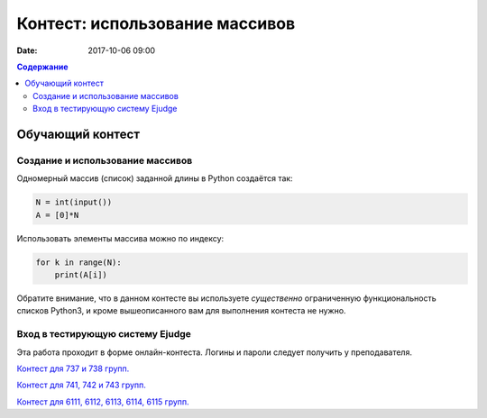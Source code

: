 Контест: использование массивов
###############################

:date: 2017-10-06 09:00

.. default-role:: code
.. contents:: Содержание


Обучающий контест
=================

Создание и использование массивов
---------------------------------

Одномерный массив (список) заданной длины в Python создаётся так:

.. code-block:: python
    
	N = int(input())
	A = [0]*N

Использовать элементы массива можно по индексу:

.. code-block:: python

	for k in range(N):
	    print(A[i])

Обратите внимание, что в данном контесте вы используете *существенно* ограниченную функциональность списков Python3, и кроме вышеописанного вам для выполнения контеста не нужно.

Вход в тестирующую систему Ejudge
---------------------------------

Эта работа проходит в форме онлайн-контеста. Логины и пароли следует получить у преподавателя.

`Контест для 737 и 738 групп.`__

.. __: http://judge2.vdi.mipt.ru/cgi-bin/new-client?contest_id=730306


`Контест для 741, 742 и 743 групп.`__

.. __: http://judge2.vdi.mipt.ru/cgi-bin/new-client?contest_id=740106


`Контест для 6111, 6112, 6113, 6114, 6115 групп.`__

.. __: http://judge2.vdi.mipt.ru/cgi-bin/new-client?contest_id=610106

